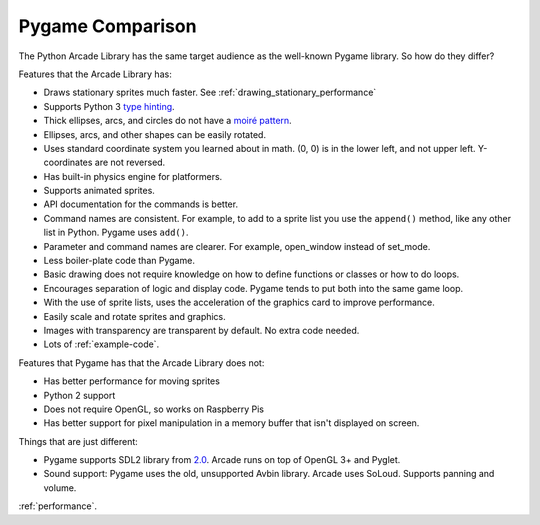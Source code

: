 .. _pygame-comparison:

Pygame Comparison
=================

The Python Arcade Library has the same target audience as the well-known
Pygame library. So how do they differ?

Features that the Arcade Library has:

* Draws stationary sprites much faster. See :ref:`drawing_stationary_performance`
* Supports Python 3 `type hinting`_.
* Thick ellipses, arcs, and circles do not have a `moiré pattern`_.
* Ellipses, arcs, and other shapes can be easily rotated.
* Uses standard coordinate system you learned about in math. (0, 0) is in
  the lower left, and not upper left. Y-coordinates are not reversed.
* Has built-in physics engine for platformers.
* Supports animated sprites.
* API documentation for the commands is better.
* Command names are consistent. For example, to add to a sprite list you use the
  ``append()`` method, like any other list in Python. Pygame uses ``add()``.
* Parameter and command names are clearer. For example, open_window instead of
  set_mode.
* Less boiler-plate code than Pygame.
* Basic drawing does not require knowledge on how to define functions or
  classes or how to do loops.
* Encourages separation of logic and display code. Pygame tends to put both into
  the same game loop.
* With the use of sprite lists, uses the acceleration of the graphics card to
  improve performance.
* Easily scale and rotate sprites and graphics.
* Images with transparency are transparent by default. No extra code needed.
* Lots of :ref:`example-code`.


Features that Pygame has that the Arcade Library does not:

* Has better performance for moving sprites
* Python 2 support
* Does not require OpenGL, so works on Raspberry Pis
* Has better support for pixel manipulation in a memory buffer that isn't
  displayed on screen.

Things that are just different:

* Pygame supports SDL2 library from 2.0_. Arcade runs on top of OpenGL 3+ and
  Pyglet. 
* Sound support: Pygame uses the old, unsupported Avbin library.
  Arcade uses SoLoud. Supports panning and volume.

:ref:`performance`.


.. _type hinting: https://docs.python.org/3/library/typing.html
.. _moiré pattern: http://stackoverflow.com/questions/10148479/artifacts-when-drawing-primitives-with-pygame
.. _2.0: https://github.com/pygame/pygame/releases/tag/2.0.0
